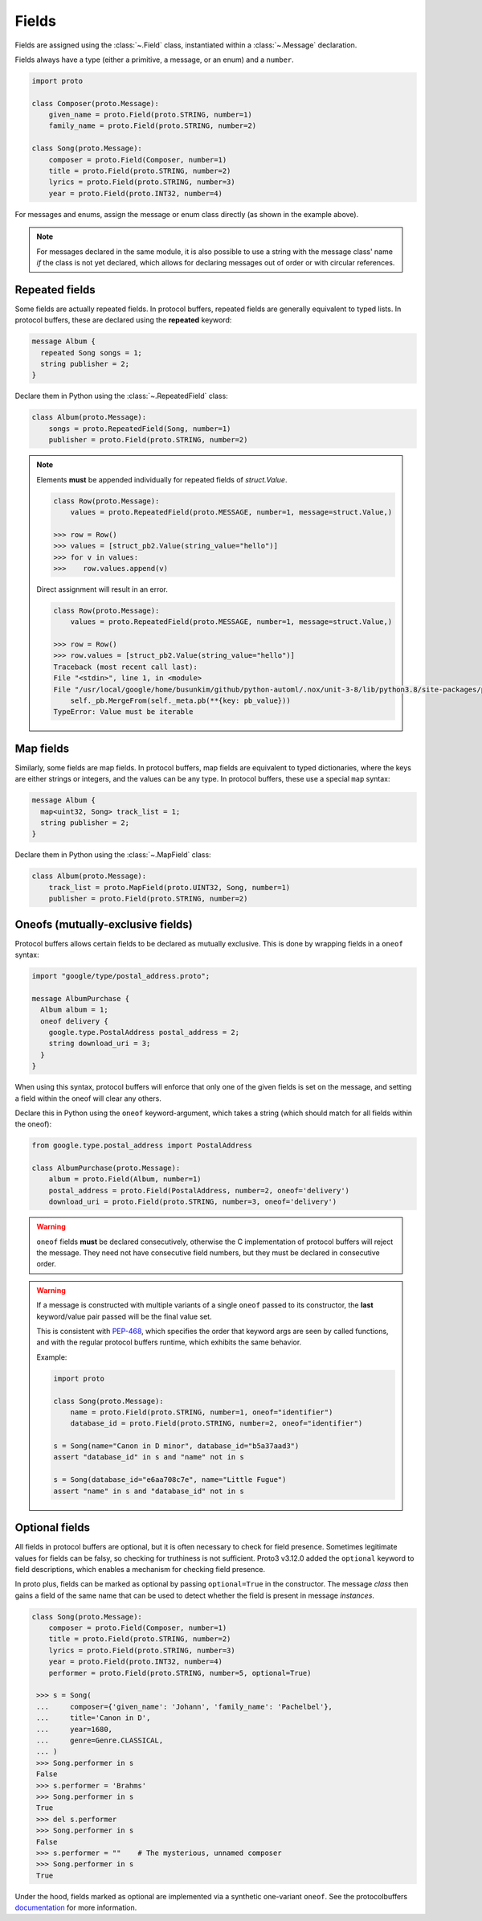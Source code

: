 Fields
======

Fields are assigned using the :class:`~.Field` class, instantiated within a
:class:`~.Message` declaration.

Fields always have a type (either a primitive, a message, or an enum) and a
``number``.

.. code-block:: python

    import proto

    class Composer(proto.Message):
        given_name = proto.Field(proto.STRING, number=1)
        family_name = proto.Field(proto.STRING, number=2)

    class Song(proto.Message):
        composer = proto.Field(Composer, number=1)
        title = proto.Field(proto.STRING, number=2)
        lyrics = proto.Field(proto.STRING, number=3)
        year = proto.Field(proto.INT32, number=4)



For messages and enums, assign the message or enum class directly (as shown
in the example above).

.. note::

    For messages declared in the same module, it is also possible to use a
    string with the message class' name *if* the class is not
    yet declared, which allows for declaring messages out of order or with
    circular references.

Repeated fields
---------------

Some fields are actually repeated fields. In protocol buffers, repeated fields
are generally equivalent to typed lists. In protocol buffers, these are
declared using the **repeated** keyword:

.. code-block:: protobuf

    message Album {
      repeated Song songs = 1;
      string publisher = 2;
    }

Declare them in Python using the :class:`~.RepeatedField` class:

.. code-block:: python

    class Album(proto.Message):
        songs = proto.RepeatedField(Song, number=1)
        publisher = proto.Field(proto.STRING, number=2)


.. note::

    Elements **must** be appended individually for repeated fields of `struct.Value`.

    .. code-block:: python

        class Row(proto.Message):
            values = proto.RepeatedField(proto.MESSAGE, number=1, message=struct.Value,)

        >>> row = Row()
        >>> values = [struct_pb2.Value(string_value="hello")]
        >>> for v in values:
        >>>    row.values.append(v)

    Direct assignment will result in an error.

    .. code-block:: python

        class Row(proto.Message):
            values = proto.RepeatedField(proto.MESSAGE, number=1, message=struct.Value,)

        >>> row = Row()
        >>> row.values = [struct_pb2.Value(string_value="hello")]
        Traceback (most recent call last):
        File "<stdin>", line 1, in <module>
        File "/usr/local/google/home/busunkim/github/python-automl/.nox/unit-3-8/lib/python3.8/site-packages/proto/message.py", line 543, in __setattr__
            self._pb.MergeFrom(self._meta.pb(**{key: pb_value}))
        TypeError: Value must be iterable


Map fields
----------

Similarly, some fields are map fields. In protocol buffers, map fields are
equivalent to typed dictionaries, where the keys are either strings or
integers, and the values can be any type. In protocol buffers, these use
a special ``map`` syntax:

.. code-block:: protobuf

    message Album {
      map<uint32, Song> track_list = 1;
      string publisher = 2;
    }

Declare them in Python using the :class:`~.MapField` class:

.. code-block:: python

    class Album(proto.Message):
        track_list = proto.MapField(proto.UINT32, Song, number=1)
        publisher = proto.Field(proto.STRING, number=2)


Oneofs (mutually-exclusive fields)
----------------------------------

Protocol buffers allows certain fields to be declared as mutually exclusive.
This is done by wrapping fields in a ``oneof`` syntax:

.. code-block:: protobuf

    import "google/type/postal_address.proto";

    message AlbumPurchase {
      Album album = 1;
      oneof delivery {
        google.type.PostalAddress postal_address = 2;
        string download_uri = 3;
      }
    }

When using this syntax, protocol buffers will enforce that only one of the
given fields is set on the message, and setting a field within the oneof
will clear any others.

Declare this in Python using the ``oneof`` keyword-argument, which takes
a string (which should match for all fields within the oneof):

.. code-block:: python

    from google.type.postal_address import PostalAddress

    class AlbumPurchase(proto.Message):
        album = proto.Field(Album, number=1)
        postal_address = proto.Field(PostalAddress, number=2, oneof='delivery')
        download_uri = proto.Field(proto.STRING, number=3, oneof='delivery')

.. warning::

    ``oneof`` fields **must** be declared consecutively, otherwise the C
    implementation of protocol buffers will reject the message. They need not
    have consecutive field numbers, but they must be declared in consecutive
    order.

.. warning::

   If a message is constructed with multiple variants of a single ``oneof`` passed
   to its constructor, the **last** keyword/value pair passed will be the final
   value set.

   This is consistent with PEP-468_, which specifies the order that keyword args
   are seen by called functions, and with the regular protocol buffers runtime,
   which exhibits the same behavior.

   Example:

   .. code-block:: python

      import proto

      class Song(proto.Message):
          name = proto.Field(proto.STRING, number=1, oneof="identifier")
          database_id = proto.Field(proto.STRING, number=2, oneof="identifier")

      s = Song(name="Canon in D minor", database_id="b5a37aad3")
      assert "database_id" in s and "name" not in s

      s = Song(database_id="e6aa708c7e", name="Little Fugue")
      assert "name" in s and "database_id" not in s



Optional fields
---------------

All fields in protocol buffers are optional, but it is often necessary to
check for field presence. Sometimes legitimate values for fields can be falsy,
so checking for truthiness is not sufficient. Proto3 v3.12.0 added the
``optional`` keyword to field descriptions, which enables a mechanism for
checking field presence.

In proto plus, fields can be marked as optional by passing ``optional=True``
in the constructor. The message *class* then gains a field of the same name
that can be used to detect whether the field is present in message *instances*.

.. code-block:: python

   class Song(proto.Message):
       composer = proto.Field(Composer, number=1)
       title = proto.Field(proto.STRING, number=2)
       lyrics = proto.Field(proto.STRING, number=3)
       year = proto.Field(proto.INT32, number=4)
       performer = proto.Field(proto.STRING, number=5, optional=True)

    >>> s = Song(
    ...     composer={'given_name': 'Johann', 'family_name': 'Pachelbel'},
    ...     title='Canon in D',
    ...     year=1680,
    ...     genre=Genre.CLASSICAL,
    ... )
    >>> Song.performer in s
    False
    >>> s.performer = 'Brahms'
    >>> Song.performer in s
    True
    >>> del s.performer
    >>> Song.performer in s
    False
    >>> s.performer = ""    # The mysterious, unnamed composer
    >>> Song.performer in s
    True


Under the hood, fields marked as optional are implemented via a synthetic
one-variant ``oneof``. See the protocolbuffers documentation_ for more
information.

.. _documentation: https://github.com/protocolbuffers/protobuf/blob/v3.12.0/docs/field_presence.md

.. _PEP-468: https://www.python.org/dev/peps/pep-0468/
